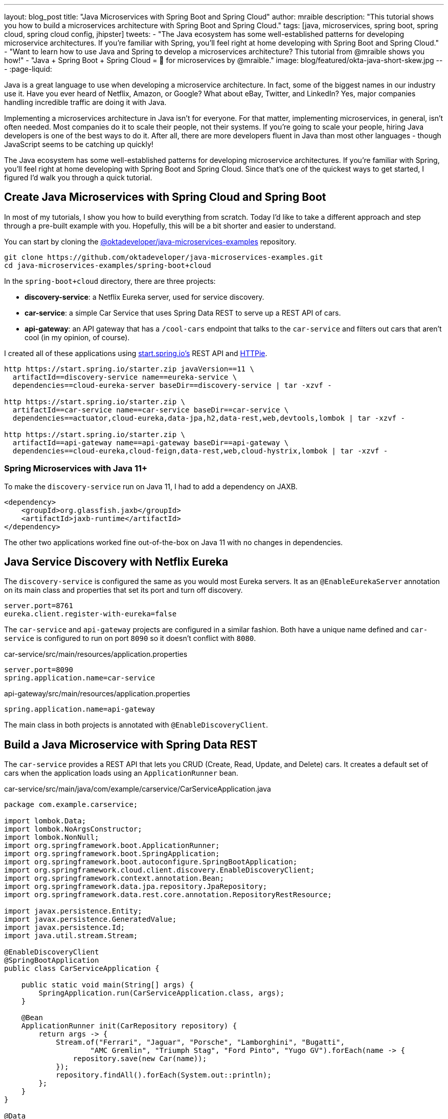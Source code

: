 ---
layout: blog_post
title: "Java Microservices with Spring Boot and Spring Cloud"
author: mraible
description: "This tutorial shows you how to build a microservices architecture with Spring Boot and Spring Cloud."
tags: [java, microservices, spring boot, spring cloud, spring cloud config, jhipster]
tweets:
- "The Java ecosystem has some well-established patterns for developing microservice architectures. If you're familiar with Spring, you'll feel right at home developing with Spring Boot and Spring Cloud."
- "Want to learn how to use Java and Spring to develop a microservices architecture? This tutorial from @mraible shows you how!"
- "Java + Spring Boot + Spring Cloud = 💚 for microservices by @mraible."
image: blog/featured/okta-java-short-skew.jpg
---
:page-liquid:

Java is a great language to use when developing a microservice architecture. In fact, some of the biggest names in our industry use it. Have you ever heard of Netflix, Amazon, or Google? What about eBay, Twitter, and LinkedIn? Yes, major companies handling incredible traffic are doing it with Java.

Implementing a microservices architecture in Java isn't for everyone. For that matter, implementing microservices, in general, isn't often needed. Most companies do it to scale their people, not their systems. If you're going to scale your people, hiring Java developers is one of the best ways to do it. After all, there are more developers fluent in Java than most other languages - though JavaScript seems to be catching up quickly!

The Java ecosystem has some well-established patterns for developing microservice architectures. If you're familiar with Spring, you'll feel right at home developing with Spring Boot and Spring Cloud. Since that's one of the quickest ways to get started, I figured I'd walk you through a quick tutorial.

== Create Java Microservices with Spring Cloud and Spring Boot

In most of my tutorials, I show you how to build everything from scratch. Today I'd like to take a different approach and step through a pre-built example with you. Hopefully, this will be a bit shorter and easier to understand.

You can start by cloning the https://github.com/oktadeveloper/java-microservices-examples[@oktadeveloper/java-microservices-examples] repository.

[source,shell]
----
git clone https://github.com/oktadeveloper/java-microservices-examples.git
cd java-microservices-examples/spring-boot+cloud
----

In the `spring-boot+cloud` directory, there are three projects:

* **discovery-service**: a Netflix Eureka server, used for service discovery.
* **car-service**: a simple Car Service that uses Spring Data REST to serve up a REST API of cars.
* **api-gateway**: an API gateway that has a `/cool-cars` endpoint that talks to the `car-service` and filters out cars that aren't cool (in my opinion, of course).

I created all of these applications using https://start.spring.io[start.spring.io's] REST API and https://httpie.org[HTTPie].

[source,shell]
----
http https://start.spring.io/starter.zip javaVersion==11 \
  artifactId==discovery-service name==eureka-service \
  dependencies==cloud-eureka-server baseDir==discovery-service | tar -xzvf -

http https://start.spring.io/starter.zip \
  artifactId==car-service name==car-service baseDir==car-service \
  dependencies==actuator,cloud-eureka,data-jpa,h2,data-rest,web,devtools,lombok | tar -xzvf -

http https://start.spring.io/starter.zip \
  artifactId==api-gateway name==api-gateway baseDir==api-gateway \
  dependencies==cloud-eureka,cloud-feign,data-rest,web,cloud-hystrix,lombok | tar -xzvf -
----

=== Spring Microservices with Java 11+

To make the `discovery-service` run on Java 11, I had to add a dependency on JAXB.

[source,xml]
----
<dependency>
    <groupId>org.glassfish.jaxb</groupId>
    <artifactId>jaxb-runtime</artifactId>
</dependency>
----

The other two applications worked fine out-of-the-box on Java 11 with no changes in dependencies.

== Java Service Discovery with Netflix Eureka

The `discovery-service` is configured the same as you would most Eureka servers. It as an `@EnableEurekaServer` annotation on its main class and properties that set its port and turn off discovery.

[source,properties]
----
server.port=8761
eureka.client.register-with-eureka=false
----

The `car-service` and `api-gateway` projects are configured in a similar fashion. Both have a unique name defined and `car-service` is configured to run on port `8090` so it doesn't conflict with `8080`.

[source,properties]
.car-service/src/main/resources/application.properties
----
server.port=8090
spring.application.name=car-service
----

[source,properties]
.api-gateway/src/main/resources/application.properties
----
spring.application.name=api-gateway
----

The main class in both projects is annotated with `@EnableDiscoveryClient`.

== Build a Java Microservice with Spring Data REST

The `car-service` provides a REST API that lets you CRUD (Create, Read, Update, and Delete) cars. It creates a default set of cars when the application loads using an `ApplicationRunner` bean.

[source,java]
.car-service/src/main/java/com/example/carservice/CarServiceApplication.java
----
package com.example.carservice;

import lombok.Data;
import lombok.NoArgsConstructor;
import lombok.NonNull;
import org.springframework.boot.ApplicationRunner;
import org.springframework.boot.SpringApplication;
import org.springframework.boot.autoconfigure.SpringBootApplication;
import org.springframework.cloud.client.discovery.EnableDiscoveryClient;
import org.springframework.context.annotation.Bean;
import org.springframework.data.jpa.repository.JpaRepository;
import org.springframework.data.rest.core.annotation.RepositoryRestResource;

import javax.persistence.Entity;
import javax.persistence.GeneratedValue;
import javax.persistence.Id;
import java.util.stream.Stream;

@EnableDiscoveryClient
@SpringBootApplication
public class CarServiceApplication {

    public static void main(String[] args) {
        SpringApplication.run(CarServiceApplication.class, args);
    }

    @Bean
    ApplicationRunner init(CarRepository repository) {
        return args -> {
            Stream.of("Ferrari", "Jaguar", "Porsche", "Lamborghini", "Bugatti",
                    "AMC Gremlin", "Triumph Stag", "Ford Pinto", "Yugo GV").forEach(name -> {
                repository.save(new Car(name));
            });
            repository.findAll().forEach(System.out::println);
        };
    }
}

@Data
@NoArgsConstructor
@Entity
class Car {

    public Car(String name) {
        this.name = name;
    }

    @Id
    @GeneratedValue
    private Long id;

    @NonNull
    private String name;
}

@RepositoryRestResource
interface CarRepository extends JpaRepository<Car, Long> {
}
----

=== Spring Cloud + Feign and Hystrix in an API Gateway

https://github.com/OpenFeign/feign[Feign] makes writing Java HTTP clients easier. Spring Cloud makes it possible to create a Feign client with just a few lines of code. https://github.com/Netflix/Hystrix[Hystrix] makes it possible to add failover capabilities to your Feign clients so they're more resilient.

The `api-gateway` uses Feign and Hystrix to talk to the downstream `car-service` and failover to a `fallback()` method if it's unavailable. It also exposes a `/cool-cars` endpoint that filters out cars you might not want to own.

[source,java]
.api-gateway/src/main/java/com/example/apigateway/ApiGatewayApplication.java
----
package com.example.apigateway;

import com.netflix.hystrix.contrib.javanica.annotation.HystrixCommand;
import lombok.Data;
import org.springframework.boot.SpringApplication;
import org.springframework.boot.autoconfigure.SpringBootApplication;
import org.springframework.cloud.client.circuitbreaker.EnableCircuitBreaker;
import org.springframework.cloud.client.discovery.EnableDiscoveryClient;
import org.springframework.cloud.netflix.zuul.EnableZuulProxy;
import org.springframework.cloud.openfeign.EnableFeignClients;
import org.springframework.cloud.openfeign.FeignClient;
import org.springframework.hateoas.Resources;
import org.springframework.web.bind.annotation.CrossOrigin;
import org.springframework.web.bind.annotation.GetMapping;
import org.springframework.web.bind.annotation.RestController;

import java.util.ArrayList;
import java.util.Collection;
import java.util.stream.Collectors;

@EnableFeignClients
@EnableCircuitBreaker
@EnableDiscoveryClient
@EnableZuulProxy
@SpringBootApplication
public class ApiGatewayApplication {

    public static void main(String[] args) {
        SpringApplication.run(ApiGatewayApplication.class, args);
    }
}

@Data
class Car {
    private String name;
}

@FeignClient("car-service")
interface CarClient {

    @GetMapping("/cars")
    @CrossOrigin
    Resources<Car> readCars();
}

@RestController
class CoolCarController {

    private final CarClient carClient;

    public CoolCarController(CarClient carClient) {
        this.carClient = carClient;
    }

    private Collection<Car> fallback() {
        return new ArrayList<>();
    }

    @GetMapping("/cool-cars")
    @CrossOrigin
    @HystrixCommand(fallbackMethod = "fallback")
    public Collection<Car> goodCars() {
        return carClient.readCars()
                .getContent()
                .stream()
                .filter(this::isCool)
                .collect(Collectors.toList());
    }

    private boolean isCool(Car car) {
        return !car.getName().equals("AMC Gremlin") &&
                !car.getName().equals("Triumph Stag") &&
                !car.getName().equals("Ford Pinto") &&
                !car.getName().equals("Yugo GV");
    }
}
----

== Run a Java Microservices Architecture

If you run all of these services with `./mvnw` in separate terminal windows, you can navigate to `http://localhost:8761` and see they've registered with Eureka.

image::{% asset_path 'blog/java-microservices/eureka-server.png' %}[alt=Eureka Server,width=800,align=center]

If you navigate to `http://localhost:8080/cool-bars` in your browser, you'll be redirected to Okta. What the?

== Secure Java Microservices with OAuth 2.0 and OIDC

I've already configured security in this microservices architecture using OAuth 2.0 and OIDC. What's the difference between the two? OIDC is an extension to OAuth 2.0 that provides identity. It also provides discovery so all the different OAuth 2.0 endpoints can be discovered from a single URL (called an `issuer`).

How did I configure security for all these microservices? I'm glad you asked!

I added Okta's Spring Boot starter to the `pom.xml` in `api-gateway` and `car-service`:

[source,xml]
----
<dependency>
    <groupId>com.okta.spring</groupId>
    <artifactId>okta-spring-boot-starter</artifactId>
    <version>1.2.0</version>
</dependency>
----

Then I created a new OIDC app in Okta, configured with authorization code flow. You'll need to complete the following steps if you want to see everything in action.

=== Create a Web Application in Okta

Log in to your Okta Developer account (or https://developer.okta.com/signup/[sign up] if you don't have an account).

1. From the **Applications** page, choose **Add Application**.
2. On the Create New Application page, select **Web**.
3. Give your app a memorable name, add `http://localhost:8080/login/oauth2/code/okta` as a Login redirect URI, select **Refresh Token** (in addition to **Authorization Code**), and click **Done**.

Copy the issuer (found under **API** > **Authorization Servers**), client ID, and client secret into `application.properties` for both projects.

[source,properties]
----
okta.oauth2.issuer=$issuer
okta.oauth2.client-id=$clientId
okta.oauth2.client-secret=$clientSecret
----

The Java code in the section below already exists, but I figured I'd explain it so you know what's going on.

=== Configure Spring Security for OAuth 2.0 Login and Resource Server

In `ApiGatewayApplication.java`, I added Spring Security configuration to enable OAuth 2.0 login and enable the gateway as a resource server.

[source,java]
----
@Configuration
static class OktaOAuth2WebSecurityConfigurerAdapter extends WebSecurityConfigurerAdapter {

    @Override
    protected void configure(HttpSecurity http) throws Exception {
        // @formatter:off
        http
            .authorizeRequests().anyRequest().authenticated()
                .and()
            .oauth2Login()
                .and()
            .oauth2ResourceServer().jwt();
        // @formatter:on
    }
}
----

The resource server configuration is not used in this example, but I added in case you wanted to hook up a mobile app or SPA to this gateway. If you're using a SPA, you'll also need to add a bean to configure CORS.

[source,java]
----
@Bean
public FilterRegistrationBean<CorsFilter> simpleCorsFilter() {
    UrlBasedCorsConfigurationSource source = new UrlBasedCorsConfigurationSource();
    CorsConfiguration config = new CorsConfiguration();
    config.setAllowCredentials(true);
    config.setAllowedOrigins(Collections.singletonList("*"));
    config.setAllowedMethods(Collections.singletonList("*"));
    config.setAllowedHeaders(Collections.singletonList("*"));
    source.registerCorsConfiguration("/**", config);
    FilterRegistrationBean<CorsFilter> bean = new FilterRegistrationBean<>(new CorsFilter(source));
    bean.setOrder(Ordered.HIGHEST_PRECEDENCE);
    return bean;
}
----

NOTE: If you do use a CORS filter like this one, I recommend you change the origins, methods, and headers to be more specific, increasing security.

The `CarServiceApplication.java` is only configured as a resource server since it's not expected to be accessed directly.

[source,java]
----
@Configuration
static class OktaOAuth2WebSecurityConfigurerAdapter extends WebSecurityConfigurerAdapter {

    @Override
    protected void configure(HttpSecurity http) throws Exception {
        // @formatter:off
        http
            .authorizeRequests().anyRequest().authenticated()
                .and()
            .oauth2ResourceServer().jwt();
        // @formatter:on
    }
}
----

To make it possible for the API gateway to access the Car Service, I created a `UserFeignClientInterceptor.java` in the API gateway project.

[source,java]
.api-gateway/src/main/java/com/example/apigateway/UserFeignClientInterceptor.java
----
package com.example.apigateway;

import feign.RequestInterceptor;
import feign.RequestTemplate;
import org.springframework.security.core.Authentication;
import org.springframework.security.core.context.SecurityContextHolder;
import org.springframework.security.oauth2.client.OAuth2AuthorizedClient;
import org.springframework.security.oauth2.client.OAuth2AuthorizedClientService;
import org.springframework.security.oauth2.client.authentication.OAuth2AuthenticationToken;
import org.springframework.security.oauth2.core.OAuth2AccessToken;
import org.springframework.stereotype.Component;

@Component
public class UserFeignClientInterceptor implements RequestInterceptor {
    private static final String AUTHORIZATION_HEADER = "Authorization";
    private static final String BEARER_TOKEN_TYPE = "Bearer";
    private final OAuth2AuthorizedClientService clientService;

    public UserFeignClientInterceptor(OAuth2AuthorizedClientService clientService) {
        this.clientService = clientService;
    }

    @Override
    public void apply(RequestTemplate template) {
        Authentication authentication = SecurityContextHolder.getContext().getAuthentication();
        OAuth2AuthenticationToken oauthToken = (OAuth2AuthenticationToken) authentication;
        OAuth2AuthorizedClient client = clientService.loadAuthorizedClient(
                oauthToken.getAuthorizedClientRegistrationId(),
                oauthToken.getName());

        OAuth2AccessToken accessToken = client.getAccessToken();
        template.header(AUTHORIZATION_HEADER, String.format("%s %s", BEARER_TOKEN_TYPE, accessToken.getTokenValue()));
    }
}
----

I configured it as a `RequestInterceptor` in `ApiGatewayApplication.java`:

[source,java]
----
@Bean
public RequestInterceptor getUserFeignClientInterceptor(OAuth2AuthorizedClientService clientService) {
    return new UserFeignClientInterceptor(clientService);
}
----

And, I added two properties in `api-gateway/src/main/resources/application.properties` so Feign is Spring Security-aware.

[source,properties]
----
feign.hystrix.enabled=true
hystrix.shareSecurityContext=true
----

== See Java Microservices Running with Security Enabled

Run all of the applications with `./mvnw` in separate terminal windows, or in your IDE if you prefer.

TIP: To make it simpler to run in an IDE, there is an aggregator `pom.xml` in the root directory. If you'd installed https://emmanuelbernard.com/blog/2017/02/27/start-intellij-idea-command-line/[IntelliJ IDEA's command line launcher], you just need to run `idea pom.xml`.

Navigate to `http://localhost:8080/cool-cars` and you'll be redirected to Okta to log in.

image::{% asset_path 'blog/java-microservices/okta-login.png' %}[alt=Okta Login,width=800,align=center]

Enter the username and password for your Okta developer account and you should see a list of cool cars.

image::{% asset_path 'blog/java-microservices/cool-cars.png' %}[alt=Cool Cars,width=800,align=center]

If you made it this far and got the examples apps running, congratulations! You're super cool! 😎

== Use Netflix Zuul and Spring Cloud to Proxy Routes

Another handy feature you might like in your microservices architecture is https://github.com/Netflix/zuul[Netflix Zuul]. Zuul is a gateway service that provides dynamic routing, monitoring, resiliency, and more.

To add Zuul, I added it as a dependency to `api-gateway/pom.xml`:

[source,xml]
----
<dependency>
    <groupId>org.springframework.cloud</groupId>
    <artifactId>spring-cloud-starter-netflix-zuul</artifactId>
</dependency>
----

Then I added `@EnableZuulProxy` to the `ApiGatewayApplication` class.

[source,java]
----
import org.springframework.cloud.netflix.zuul.EnableZuulProxy;

@EnableZuulProxy
@SpringBootApplication
public class ApiGatewayApplication {
    ...
}
----

To pass the access token to proxied routes, I created an `AuthorizationHeaderFilter` class that extends `ZuulFilter`.

[source,java]
----
package com.example.apigateway;

import com.netflix.zuul.ZuulFilter;
import com.netflix.zuul.context.RequestContext;
import org.springframework.core.Ordered;
import org.springframework.security.core.Authentication;
import org.springframework.security.core.context.SecurityContextHolder;
import org.springframework.security.oauth2.client.OAuth2AuthorizedClient;
import org.springframework.security.oauth2.client.OAuth2AuthorizedClientService;
import org.springframework.security.oauth2.client.authentication.OAuth2AuthenticationToken;
import org.springframework.security.oauth2.core.OAuth2AccessToken;
import org.springframework.security.oauth2.core.oidc.OidcUserInfo;

import java.util.Optional;

import static org.springframework.cloud.netflix.zuul.filters.support.FilterConstants.PRE_TYPE;

public class AuthorizationHeaderFilter extends ZuulFilter {

    private final OAuth2AuthorizedClientService clientService;

    public AuthorizationHeaderFilter(OAuth2AuthorizedClientService clientService) {
        this.clientService = clientService;
    }

    @Override
    public String filterType() {
        return PRE_TYPE;
    }

    @Override
    public int filterOrder() {
        return Ordered.LOWEST_PRECEDENCE;
    }

    @Override
    public boolean shouldFilter() {
        return true;
    }

    @Override
    public Object run() {
        RequestContext ctx = RequestContext.getCurrentContext();
        Optional<String> authorizationHeader = getAuthorizationHeader();
        authorizationHeader.ifPresent(s -> ctx.addZuulRequestHeader("Authorization", s));
        return null;
    }

    private Optional<String> getAuthorizationHeader() {
        Authentication authentication = SecurityContextHolder.getContext().getAuthentication();
        OAuth2AuthenticationToken oauthToken = (OAuth2AuthenticationToken) authentication;
        OAuth2AuthorizedClient client = clientService.loadAuthorizedClient(
                oauthToken.getAuthorizedClientRegistrationId(),
                oauthToken.getName());

        OAuth2AccessToken accessToken = client.getAccessToken();

        if (accessToken == null) {
            return Optional.empty();
        } else {
            String tokenType = accessToken.getTokenType().getValue();
            String authorizationHeaderValue = String.format("%s %s", tokenType, accessToken.getTokenValue());
            return Optional.of(authorizationHeaderValue);
        }
    }
}
----

NOTE: You might notice that there's code in the `getAuthorizationHeader()` method that's very similar to the code that's in `UserFeignClientInterceptor`. Since it's only a few lines, I opted not to move these to a utility class. The Feign interceptor is for the `@FeignClient`, while the Zuul filter is for Zuul-proxied requests.

To make Spring Boot and Zuul aware of this filter, I registered it as a bean in the main application class.

[source,java]
----
public AuthorizationHeaderFilter authHeaderFilter(OAuth2AuthorizedClientService clientService) {
    return new AuthorizationHeaderFilter(clientService);
}
----

To proxy requests from the API Gateway to the Car Service, I added routes to `api-gateway/src/main/resources/application.properties`.

[source,properties]
----
zuul.routes.car-service.path=/cars
zuul.routes.car-service.url=http://localhost:8090

zuul.routes.home.path=/home
zuul.routes.home.url=http://localhost:8090

zuul.sensitive-headers=Cookie,Set-Cookie
----

I added a `HomeController` to the `car-service` project for the `/home` route.

[source,java]
----
package com.example.carservice;

import org.slf4j.Logger;
import org.slf4j.LoggerFactory;
import org.springframework.security.oauth2.server.resource.authentication.JwtAuthenticationToken;
import org.springframework.web.bind.annotation.GetMapping;
import org.springframework.web.bind.annotation.RestController;

import java.security.Principal;

@RestController
public class HomeController {

    private final static Logger log = LoggerFactory.getLogger(HomeController.class);

    @GetMapping("/home")
    public String howdy(Principal principal) {
        String username = principal.getName();
        JwtAuthenticationToken token = (JwtAuthenticationToken) principal;
        log.info("claims: " + token.getTokenAttributes());
        return "Hello, " + username;
    }
}
----

=== Confirm Your Zuul Routes Work

Since these changes are already in the project you cloned, you should be able to view `https://localhost:8080/cars` and `http://localhost:8080/home` in your browser.

image::{% asset_path 'blog/java-microservices/zuul-home.png' %}[alt=Home with Zuul,width=800,align=center]

== What About Spring Cloud Config?

One of the things you might've noticed in this example is you had to configure the OIDC properties in each application. This could be a real pain if you had 500 microservices. Yes, you could define them as environment variables and this would solve the problem. However, if you have different microservices stacks using different OIDC client IDs, this approach will be difficult.

https://spring.io/projects/spring-cloud-config[Spring Cloud Config] is a project that provides externalized configuration for distributed systems. Rather than adding it to this example, I'll cover it in a future tutorial.
// todo: add link to 'future tutorial'

== What About Kotlin?

I wrote this post with Java because it's the most popular language in the Java ecosystem. However, https://redmonk.com/sogrady/2019/03/20/language-rankings-1-19/[Kotlin is on the rise], according to RedMonk's programming language rankings from January 2019.

> For this quarter, at least, Kotlin grew substantially while all three of its fellow JVM-based counterparts declined. Kotlin jumped so far, in fact, that it finally broke into the Top 20 at #20 and leapfrogged Clojure (#24) and Groovy (#24) while doing so. It's still well behind Scala (#13), but Kotlin's growth has been second only to Swift in this history of these rankings so it will be interesting to see what lies ahead in the next run or two.

Spring has excellent support for Kotlin, and you can choose it as a language on start.spring.io. If you'd like to see us write more posts using Kotlin, please let us know in the comments!

== Known Issues with Refresh Tokens

By default, Okta's access tokens expire after one hour. This is expected, and short-lived access tokens are recommended when using OAuth 2.0. Refresh tokens typically live a lot longer -- think days or months -- and can be used to get new access tokens. This should happen automatically when using Okta's Spring Boot starter, but it does not.

I configured my Okta org so its access tokens expire in five minutes. You can do this by going to **API** > **Authorization Servers** > **Access Policies**, click on the **Default Policy**, and edit its rule. Then change the access token lifetime from 1 hour to 5 minutes.

Hit `http://localhost:8080/cool-cars` in your browser and you'll be redirected to Okta to login. Log in and you should see a JSON string of cars.

Go do something else for more than 5 minutes.

Come back, refresh your browser and you'll see `[]` instead of all the cars.

I'm still working on a solution to this and will update this post once I find one. If you happen to know of a solution, please let me know!

== Have More Fun with Spring Boot, Spring Cloud, and Microservices

I hope you liked this tour of how to build Java microservice architectures with Spring Boot and Spring Cloud. You learned how to build everything with minimal code, then configure it to be secure with Spring Security, OAuth 2.0, and Okta.

You can find all the code shown in this tutorial https://github.com/oktadeveloper/java-microservices-examples[on GitHub].

We're big fans of Spring Boot, Spring Cloud, and microservices on this blog. Here are several other posts you might find interesting:

* link:/blog/2019/05/13/angular-8-spring-boot-2[Angular 8 + Spring Boot 2.2: Build a CRUD App Today!]
* link:/blog/2019/05/15/spring-boot-login-options[A Quick Guide to Spring Boot Login Options]
* link:/blog/2019/04/01/spring-boot-microservices-with-kubernetes[Build a Microservice Architecture with Spring Boot and Kubernetes]
* link:/blog/2019/03/07/spring-microservices-https-oauth2[Secure Service-to-Service Spring Microservices with HTTPS and OAuth 2.0]
* link:/blog/2019/02/28/spring-microservices-docker[Build Spring Microservices and Dockerize Them for Production]

Please follow us https://twitter.com/oktadev[on Twitter @oktadev] and subscribe to https://www.youtube.com/c/oktadev[our YouTube channel] for more Spring Boot and microservices knowledge.
